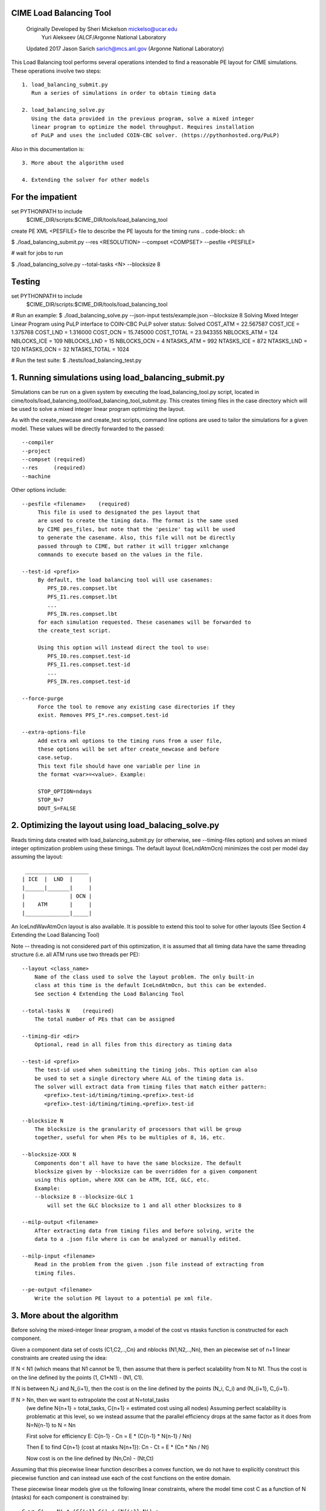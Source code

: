.. _load_balancing_tool:


*************************
 CIME Load Balancing Tool
*************************
 Originally Developed by Sheri Mickelson mickelso@ucar.edu
              Yuri Alekseev (ALCF/Argonne National Laboratory

 Updated 2017 Jason Sarich sarich@mcs.anl.gov (Argonne National Laboratory)


This Load Balancing tool performs several operations intended to find
a reasonable PE layout for CIME simulations. These operations involve two
steps::

  1. load_balancing_submit.py
     Run a series of simulations in order to obtain timing data

  2. load_balancing_solve.py
     Using the data provided in the previous program, solve a mixed integer
     linear program to optimize the model throughput. Requires installation
     of PuLP and uses the included COIN-CBC solver. (https://pythonhosted.org/PuLP)

Also in this documentation is::

  3. More about the algorithm used

  4. Extending the solver for other models



*****************
For the impatient
*****************

set PYTHONPATH to include
    $CIME_DIR/scripts:$CIME_DIR/tools/load_balancing_tool

create PE XML <PESFILE> file to describe the PE layouts for the timing runs
.. code-block:: sh

$ ./load_balancing_submit.py --res <RESOLUTION> --compset <COMPSET> --pesfile <PESFILE>

#  wait for jobs to run

$ ./load_balancing_solve.py --total-tasks <N> --blocksize 8



*******
Testing
*******
.. code-block:: bash

set PYTHONPATH to include
    $CIME_DIR/scripts:$CIME_DIR/tools/load_balancing_tool

# Run an example:
$ ./load_balancing_solve.py --json-input tests/example.json --blocksize 8
Solving Mixed Integer Linear Program using PuLP interface to COIN-CBC
PuLP solver status: Solved
COST_ATM = 22.567587
COST_ICE = 1.375768
COST_LND = 1.316000
COST_OCN = 15.745000
COST_TOTAL = 23.943355
NBLOCKS_ATM = 124
NBLOCKS_ICE = 109
NBLOCKS_LND = 15
NBLOCKS_OCN = 4
NTASKS_ATM = 992
NTASKS_ICE = 872
NTASKS_LND = 120
NTASKS_OCN = 32
NTASKS_TOTAL = 1024

# Run the test suite:
$ ./tests/load_balancing_test.py


******************************************************************
1. Running simulations using load_balancing_submit.py
******************************************************************

Simulations can be run on a given system by executing the load_balancing_tool.py
script, located in cime/tools/load_balancing_tool/load_balancing_tool_submit.py.
This creates timing files in the case directory which will be used to solve
a mixed integer linear program optimizing the layout.

As with the create_newcase and create_test scripts, command line options
are used to tailor the simulations for a given model. These values will be
directly forwarded to the passed::

     --compiler
     --project
     --compset (required)
     --res     (required)
     --machine

Other options include::

     --pesfile <filename>    (required)
          This file is used to designated the pes layout that
	  are used to create the timing data. The format is the same used
	  by CIME pes_files, but note that the 'pesize' tag will be used
	  to generate the casename. Also, this file will not be directly
	  passed through to CIME, but rather it will trigger xmlchange
	  commands to execute based on the values in the file.

     --test-id <prefix>
          By default, the load balancing tool will use casenames:
	     PFS_I0.res.compset.lbt
	     PFS_I1.res.compset.lbt
	     ...
	     PFS_IN.res.compset.lbt
	  for each simulation requested. These casenames will be forwarded to
	  the create_test script.

	  Using this option will instead direct the tool to use:
	     PFS_I0.res.compset.test-id
	     PFS_I1.res.compset.test-id
	     ...
	     PFS_IN.res.compset.test-id

     --force-purge
          Force the tool to remove any existing case directories if they
	  exist. Removes PFS_I*.res.compset.test-id

     --extra-options-file
          Add extra xml options to the timing runs from a user file,
	  these options will be set after create_newcase and before
	  case.setup.
	  This text file should have one variable per line in
	  the format <var>=<value>. Example:

	  STOP_OPTION=ndays
	  STOP_N=7
	  DOUT_S=FALSE


******************************************************************
2. Optimizing the layout using load_balacing_solve.py
******************************************************************

Reads timing data created with load_balancing_submit.py (or otherwise,
see --timing-files option) and solves an mixed integer optimization problem
using these timings. The default layout (IceLndAtmOcn) minimizes the cost per
model day assuming the layout::

              ____________________
             | ICE  |  LND  |     |
             |______|_______|     |
             |              | OCN |
             |    ATM       |     |
             |______________|_____|


An IceLndWavAtmOcn layout is also available.  It is possible to extend
this tool to solve for other layouts (See Section 4 Extending the Load
Balancing Tool)

Note -- threading is not considered part of this optimization, it is assumed that
all timing data have the same threading structure (i.e. all ATM runs use two threads per PE)::

  --layout <class_name>
      Name of the class used to solve the layout problem. The only built-in
      class at this time is the default IceLndAtmOcn, but this can be extended.
      See section 4 Extending the Load Balancing Tool

  --total-tasks N    (required)
      The total number of PEs that can be assigned

  --timing-dir <dir>
      Optional, read in all files from this directory as timing data

  --test-id <prefix>
      The test-id used when submitting the timing jobs. This option can also
      be used to set a single directory where ALL of the timing data is.
      The solver will extract data from timing files that match either pattern:
         <prefix>.test-id/timing/timing.<prefix>.test-id
	 <prefix>.test-id/timing/timing.<prefix>.test-id

  --blocksize N
      The blocksize is the granularity of processors that will be group
      together, useful for when PEs to be multiples of 8, 16, etc.

  --blocksize-XXX N
      Components don't all have to have the same blocksize. The default
      blocksize given by --blocksize can be overridden for a given component
      using this option, where XXX can be ATM, ICE, GLC, etc.
      Example:
      --blocksize 8 --blocksize-GLC 1
          will set the GLC blocksize to 1 and all other blocksizes to 8

  --milp-output <filename>
      After extracting data from timing files and before solving, write the
      data to a .json file where is can be analyzed or manually edited.

  --milp-input <filename>
      Read in the problem from the given .json file instead of extracting from
      timing files.

  --pe-output <filename>
      Write the solution PE layout to a potential pe xml file.


***************************
3. More about the algorithm
***************************

Before solving the mixed-integer linear program, a model of the cost vs ntasks
function is constructed for each component.

Given a component data set of costs (C1,C2,..,Cn) and nblocks (N1,N2,..,Nn),
then an piecewise set of n+1 linear constraints are created using the idea:

If N < N1 (which means that N1 cannot be 1), then assume that there is
perfect scalability from N to N1. Thus the cost is on the line
defined by the points (1, C1*N1) - (N1, C1).

If N is between N_i and N_{i+1}, then the cost is on the line defined by the
points (N_i, C_i) and (N_{i+1}, C_{i+1}.

If N > Nn, then we want to extrapolate the cost at N=total_tasks
  (we define N{n+1} = total_tasks, C{n+1} = estimated cost using all nodes)
  Assuming perfect scalability is problematic at this level, so we instead
  assume that the parallel efficiency drops at the same factor as it does
  from N=N{n-1} to N = Nn

  First solve for efficiency E:
  C{n-1} - Cn = E * (C{n-1} * N{n-1} / Nn)

  Then E to find C{n+1} (cost at ntasks N{n+1}):
  Cn - Ct = E * (Cn * Nn / Nt)

  Now cost is on the line defined by (Nn,Cn) - (Nt,Ct)

Assuming that this piecewise linear function describes a convex function, we do
not have to explicitly construct this piecewise function and can instead use
each of the cost functions on the entire domain.

These piecewise linear models give us the following linear constraints, where
the model time cost C as a function of N (ntasks) for each component
is constrained by::

  C >= Ci  - Ni * (C{i+1}-Ci) / (N{i+1}-Ni) +
             N *  (C{i+1}-Ci) / (N{i+1}-Ni)    for i=0..n


These constraints should be in effect for any extensions of the solver (the
components involved may be different).

There are options available in load_balancing_submit.py to inspect these
piecewise linear models::

	  --graph-models (requires matplotlib)
	  --print-models (debugging modes writes the models to the log)


Now that these constraints are defined, the mixed integer linear program (MILP)
follows from the layout::

     NOTES: variable N[c] is number of tasks assigned for component c
            variable NB[c] is the number of blocks assigned to component c
            constant C[c]_i is the cost contributed by component c from
	                  timing data set i
            constant N[c]_i is the ntasks assigned to component c from
	                  timing data set i

              ____________________
             | ICE  |  LND  |     |
       T1    |______|_______|     |
             |              | OCN |
             |    ATM       |     |
       T     |______________|_____|

      Min T
      s.t.  Tice      <= T1
            Tlnd      <= T1
            T1 + Tatm <= T
            Tocn      <= T

            NB[c]        >= 1 for c in [ice,lnd,ocn,atm]
            N[ice] + N[lnd] <= N[atm]
            N[atm] + N[ocn] <= TotalTasks
	    N[c] = blocksize * NB[c], for c in [ice,lnd,ocn,atm]


            T[c]        >= C[c]_{i} - N[c]_{i} *
                       (C[c]_{i+1} - C[c]_{i}) / (N[c]_{i+1} - N[c]_{i})
                       + N[c] * (C[c]_{i+1} - C[c]_{i})
                                               / (N[c]_{i+1} - N[c]_{i}),
                        for i=0..#data points (original + extrapolated,
		            c in [ice,lnd,ocn,atm]
            all T vars >=0
	    all N,NB vars integer

This MILP is solved using the PuLP python interface to the COIN-CBC solver
https://pythonhosted.org/PuLP/
https://www.coin-or.org/Cbc/


************************************
4. Extending the Load Balancing Tool
************************************
The file $CIME_DIR/tools/load_balancing_tool/optimize_model.py
contains a base class OptimizeModel as well as an implementation class
IceLndAtmOcn. Any layout solver will look similar to IceLndAtmOcn
except for the components involved and the layout-specific constraints.

Example class and inherited methods that should be overridden:

file my_new_layout.py:
..code-block:: python

import optimize_model

class MyNewLayout(optimize_model.OptimizeModel)
   def get_required_components(self):
       """
       Should be overridden by derived class. Return a list of required
       components (capitalized) used in the layout.
       Example: return ['ATM', 'LND', 'ICE']
       """

   def optimize(self):
        """
        Run the optimization.
        Must set self.state using LpStatus object
        LpStatusOptimal    -> STATE_SOLVED_OK
        LpStatusNotSolved  -> STATE_UNSOLVED
        LpStatusInfeasible -> STATE_SOLVED_BAD
        LpStatusUnbounded  -> STATE_SOLVED_BAD
        LpStatusUndefined  -> STATE_UNDEFINED
        -- use self.set_state(lpstatus) --
        Returns state

        If solved, then solution will be stored in self.X dictionary, indexed
        by variable name. Suggested convention:
        'Tice', 'Tlnd', ... for cost per component
        'Nice', 'Nlnd', ... for ntasks per component
        'NBice', 'NBlnd', ... for number of blocks per component

        The default implementation of get_solution() returns a dictionary
        of these variable keys and their values.
        """

   def get_solution(self):
       """
       Return a dictionary of the solution variables, can be overridden.
       Default implementation returns values in self.X
       """


To use this new layout:
   1. save the class MyNewLayout in file my_new_layout.py
   2. make sure that my_new_layout.py is in PYTHONPATH
   3. Use those names in your execution command line argument to --layout
      $ ./load_balancing_solve.py ... --layout my_new_layout.MyNewLayout

   -- to permanently add to CIME --

   1. add MyNewLayout class to layouts.py
   2. run using '--layout MyNewLayout'
   3. add test in tests/load_balance_test.py that uses that name in command
      line argument (see test for atm_lnd)
   4. make pull request
